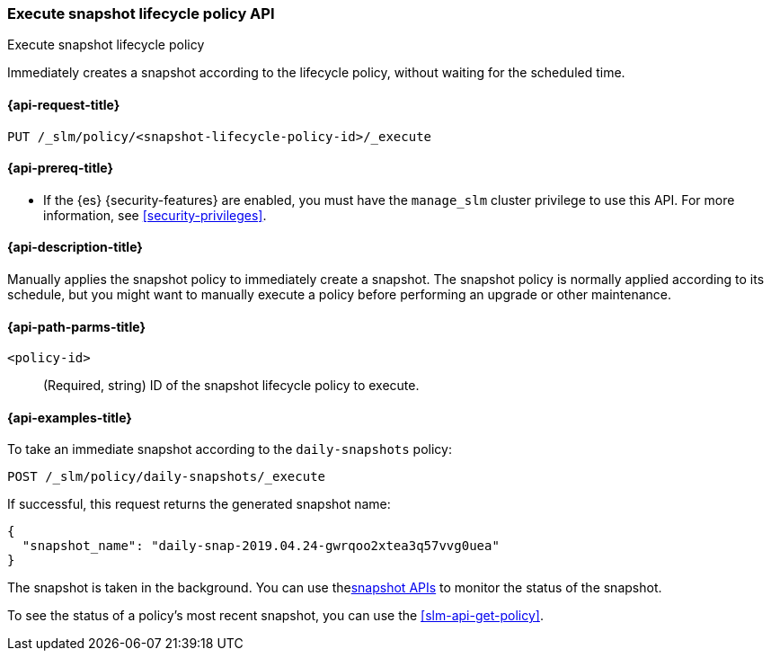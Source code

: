 [[slm-api-execute-lifecycle]]
=== Execute snapshot lifecycle policy API
++++
<titleabbrev>Execute snapshot lifecycle policy</titleabbrev>
++++

Immediately creates a snapshot according to the lifecycle policy, 
without waiting for the scheduled time.

[[slm-api-execute-lifecycle-request]]
==== {api-request-title}

`PUT /_slm/policy/<snapshot-lifecycle-policy-id>/_execute`

[[slm-api-execute-lifecycle-prereqs]]
==== {api-prereq-title}

* If the {es} {security-features} are enabled, you must have the `manage_slm`
cluster privilege to use this API. For more information, see
<<security-privileges>>.

[[slm-api-execute-lifecycle-desc]]
==== {api-description-title}

Manually applies the snapshot policy to immediately create a snapshot. 
The snapshot policy is normally applied according to its schedule,
but you might want to manually execute a policy before performing an upgrade
or other maintenance. 

[[slm-api-execute-lifecycle-path-params]]
==== {api-path-parms-title}

`<policy-id>`::
(Required, string)
ID of the snapshot lifecycle policy to execute.

[[slm-api-execute-lifecycle-example]]
==== {api-examples-title}

To take an immediate snapshot according to the `daily-snapshots` policy:

[source,console]
--------------------------------------------------
POST /_slm/policy/daily-snapshots/_execute
--------------------------------------------------
// TEST[skip:we can't easily handle snapshots from docs tests]

If successful, this request returns the generated snapshot name:

[source,console-result]
--------------------------------------------------
{
  "snapshot_name": "daily-snap-2019.04.24-gwrqoo2xtea3q57vvg0uea"
}
--------------------------------------------------
// TESTRESPONSE[skip:we can't handle snapshots from docs tests]

The snapshot is taken in the background. 
You can use the<<modules-snapshots,snapshot APIs>> to monitor the status of the snapshot.

To see the status of a policy's most recent snapshot, you can use the <<slm-api-get-policy>>.